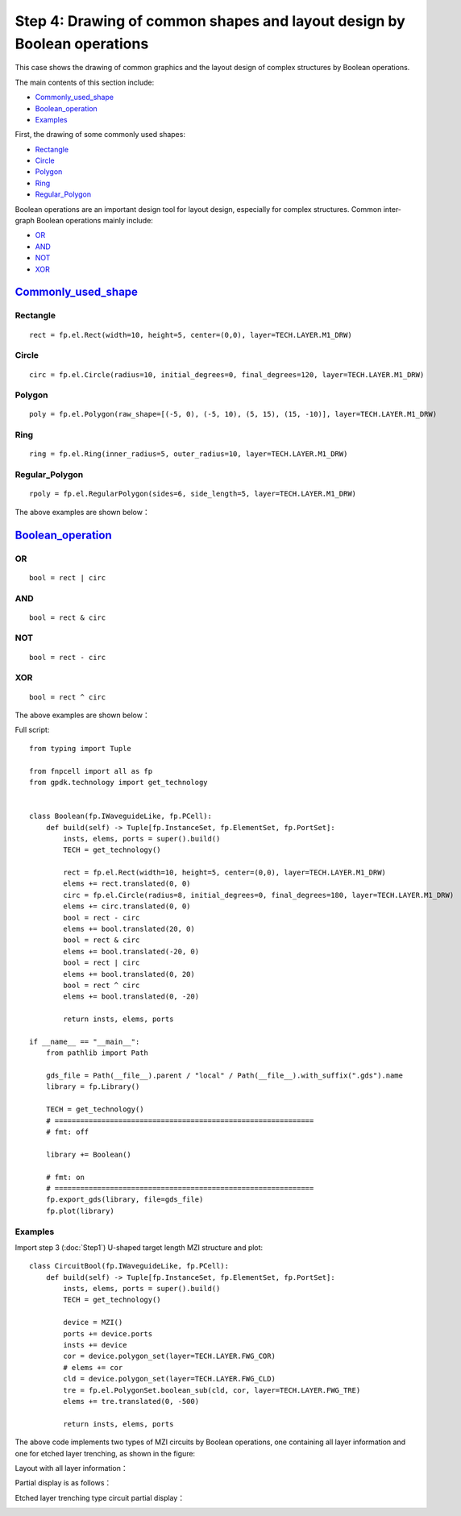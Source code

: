 .. _Boolean :

Step 4: Drawing of common shapes and layout design by Boolean operations
^^^^^^^^^^^^^^^^^^^^^^^^^^^^^^^^^^^^^^^^^^^^^^^^^^^^^^^^^^^^^^^^^^^^^^^^^^^^^^^^^^^^^^^^^^^^^^^^

This case shows the drawing of common graphics and the layout design of complex structures by Boolean operations.

The main contents of this section include:

- Commonly_used_shape_
- Boolean_operation_
- Examples_

First, the drawing of some commonly used shapes:

- Rectangle_
- Circle_
- Polygon_
- Ring_
- Regular_Polygon_

Boolean operations are an important design tool for layout design, especially for complex structures. Common inter-graph Boolean operations mainly include:

- OR_
- AND_
- NOT_
- XOR_


Commonly_used_shape_
---------------------------

Rectangle
>>>>>>>>>>>>>>>>>>>>>>>>>>>
::

    rect = fp.el.Rect(width=10, height=5, center=(0,0), layer=TECH.LAYER.M1_DRW)

Circle
>>>>>>>>>>>>>>>>>>>>>>>>>>>

::

    circ = fp.el.Circle(radius=10, initial_degrees=0, final_degrees=120, layer=TECH.LAYER.M1_DRW)

Polygon
>>>>>>>>>>>>>>>>>>>>>>>>>>>

::

    poly = fp.el.Polygon(raw_shape=[(-5, 0), (-5, 10), (5, 15), (15, -10)], layer=TECH.LAYER.M1_DRW)

Ring
>>>>>>>>>>>>>>>>>>>>>>>>>>>

::

    ring = fp.el.Ring(inner_radius=5, outer_radius=10, layer=TECH.LAYER.M1_DRW)

Regular_Polygon
>>>>>>>>>>>>>>>>>>>>>>>>>>>

::

        rpoly = fp.el.RegularPolygon(sides=6, side_length=5, layer=TECH.LAYER.M1_DRW)

The above examples are shown below：

.. image:: ../images/element.png

Boolean_operation_
---------------------------

OR
>>>>>>>>>>>>>>>>>>>>>>>>>>>

::

        bool = rect | circ

AND
>>>>>>>>>>>>>>>>>>>>>>>>>>>

::

    bool = rect & circ
    
NOT
>>>>>>>>>>>>>>>>>>>>>>>>>>>

::

    bool = rect - circ

XOR
>>>>>>>>>>>>>>>>>>>>>>>>>>>

::

    bool = rect ^ circ

The above examples are shown below：

.. image:: ../images/boolean.png

Full script::

    from typing import Tuple

    from fnpcell import all as fp
    from gpdk.technology import get_technology


    class Boolean(fp.IWaveguideLike, fp.PCell):
        def build(self) -> Tuple[fp.InstanceSet, fp.ElementSet, fp.PortSet]:
            insts, elems, ports = super().build()
            TECH = get_technology()

            rect = fp.el.Rect(width=10, height=5, center=(0,0), layer=TECH.LAYER.M1_DRW)
            elems += rect.translated(0, 0)
            circ = fp.el.Circle(radius=8, initial_degrees=0, final_degrees=180, layer=TECH.LAYER.M1_DRW)
            elems += circ.translated(0, 0)
            bool = rect - circ
            elems += bool.translated(20, 0)
            bool = rect & circ
            elems += bool.translated(-20, 0)
            bool = rect | circ
            elems += bool.translated(0, 20)
            bool = rect ^ circ
            elems += bool.translated(0, -20)

            return insts, elems, ports

    if __name__ == "__main__":
        from pathlib import Path

        gds_file = Path(__file__).parent / "local" / Path(__file__).with_suffix(".gds").name
        library = fp.Library()

        TECH = get_technology()
        # =============================================================
        # fmt: off

        library += Boolean()

        # fmt: on
        # =============================================================
        fp.export_gds(library, file=gds_file)
        fp.plot(library)

Examples
>>>>>>>>>>>>>>>>>>>>>>>>>>>

Import step 3 (:doc:`Step1`) U-shaped target length MZI structure and plot::

    class CircuitBool(fp.IWaveguideLike, fp.PCell):
        def build(self) -> Tuple[fp.InstanceSet, fp.ElementSet, fp.PortSet]:
            insts, elems, ports = super().build()
            TECH = get_technology()

            device = MZI()
            ports += device.ports
            insts += device
            cor = device.polygon_set(layer=TECH.LAYER.FWG_COR)
            # elems += cor
            cld = device.polygon_set(layer=TECH.LAYER.FWG_CLD)
            tre = fp.el.PolygonSet.boolean_sub(cld, cor, layer=TECH.LAYER.FWG_TRE)
            elems += tre.translated(0, -500)

            return insts, elems, ports

The above code implements two types of MZI circuits by Boolean operations, one containing all layer information and one for etched layer trenching, as shown in the figure:

Layout with all layer information：

.. image:: ../images/initial_circuit.png

Partial display is as follows：

.. image:: ../images/initial_circuit_part.png

Etched layer trenching type circuit partial display：

.. image:: ../images/bool_circuit.png
